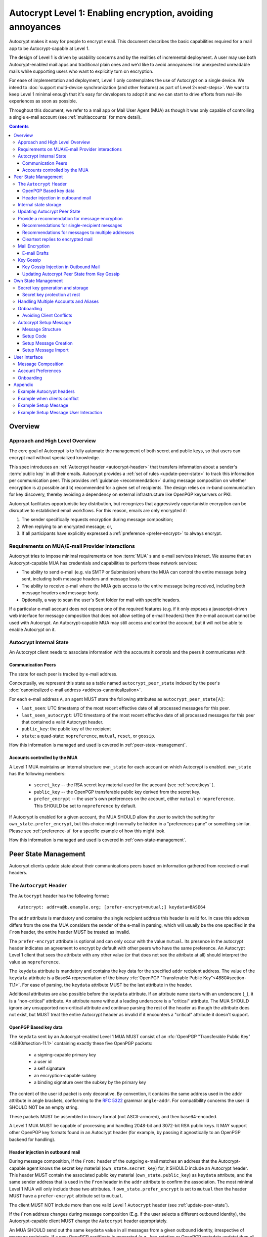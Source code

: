 Autocrypt Level 1: Enabling encryption, avoiding annoyances
===========================================================

Autocrypt makes it easy for people to encrypt email.  This document
describes the basic capabilities required for a mail app to be
Autocrypt-capable at Level 1.

The design of Level 1 is driven by usability concerns and by the
realities of incremental deployment. A user may use both
Autocrypt-enabled mail apps and traditional plain ones and we'd like to
avoid annoyances like unexpected unreadable mails while supporting users
who want to explicitly turn on encryption.

For ease of implementation and deployment, Level 1 only contemplates the
use of Autocrypt on a single device.  We intend to :doc:`support
multi-device synchronization (and other features) as part of Level
2<next-steps>`.  We want to keep Level 1 minimal enough that it's easy
for developers to adopt it and we can start to drive efforts from
real-life experiences as soon as possible.

Throughout this document, we refer to a mail app or Mail User Agent (MUA)
as though it was only capable of controlling a single e-mail account
(see :ref:`multiaccounts` for more detail).

.. contents::

Overview
--------

Approach and High Level Overview
++++++++++++++++++++++++++++++++

The core goal of Autocrypt is to fully automate the management of both
secret and public keys, so that users can encrypt mail without
specialized knowledge.

This spec introduces an :ref:`Autocrypt header <autocrypt-header>` that transfers information
about a sender's :term:`public key` in all their emails. Autocrypt
provides a :ref:`set of rules <update-peer-state>` to track this information per communication
peer.  This provides :ref:`guidance <recommendation>` during message composition
on whether encryption is a) possible and b) recommended for a given set
of recipients. The design relies on in-band communication for key
discovery, thereby avoiding a dependency on external infrastructure like
OpenPGP keyservers or PKI.

Autocrypt facilitates opportunistic key distribution, but recognizes
that aggressively opportunistic encryption can be disruptive to
established email workflows. For this reason, emails are only
encrypted if:

1) The sender specifically requests encryption during message
   composition;
2) When replying to an encrypted message; or,
3) If all participants have explicitly expressed a :ref:`preference <prefer-encrypt>` to
   always encrypt.


Requirements on MUA/E-mail Provider interactions
++++++++++++++++++++++++++++++++++++++++++++++++

Autocrypt tries to impose minimal requirements on how :term:`MUA` s and
e-mail services interact.  We assume that an Autocrypt-capable MUA
has credentials and capabilities to perform these network services:

- The ability to send e-mail (e.g. via SMTP or Submission) where the
  MUA can control the entire message being sent, including both
  message headers and message body.

- The ability to receive e-mail where the MUA gets access to the
  entire message being received, including both message headers and
  message body.

- Optionally, a way to scan the user's Sent folder for mail with
  specific headers.

If a particular e-mail account does not expose one of the required
features (e.g. if it only exposes a javascript-driven web interface
for message composition that does not allow setting of e-mail headers)
then the e-mail account cannot be used with Autocrypt.  An
Autocrypt-capable MUA may still access and control the account, but it
will not be able to enable Autocrypt on it.


Autocrypt Internal State
++++++++++++++++++++++++

An Autocrypt client needs to associate information with the accounts it
controls and the peers it communicates with.

.. _peer-state:

Communication Peers
~~~~~~~~~~~~~~~~~~~

The state for each peer is tracked by e-mail address.

Conceptually, we represent this state as a table named
``autocrypt_peer_state`` indexed by the peer's :doc:`canonicalized
e-mail address <address-canonicalization>`.

For each e-mail address ``A``, an agent MUST store the following
attributes as ``autocrypt_peer_state[A]``:

* ``last_seen``: UTC timestamp of the most recent effective date of
  all processed messages for this peer.
* ``last_seen_autocrypt``: UTC timestamp of the most recent effective
  date of all processed messages for this peer that contained a valid
  Autocrypt header.
* ``public_key``: the public key of the recipient
* ``state``: a quad-state: ``nopreference``, ``mutual``, ``reset``, or
  ``gossip``.

How this information is managed and used is covered in :ref:`peer-state-management`.

.. _own-state:

Accounts controlled by the MUA
~~~~~~~~~~~~~~~~~~~~~~~~~~~~~~

A Level 1 MUA maintains an internal structure ``own_state`` for each
account on which Autocrypt is enabled. ``own_state`` has the following
members:

 * ``secret_key`` -- the RSA secret key material used for
   the account (see :ref:`secretkeys` ).
 * ``public_key`` -- the OpenPGP transferable public key derived
   from the secret key.
 * ``prefer_encrypt`` -- the user's own
   preferences on the account, either ``mutual`` or ``nopreference``.
   This SHOULD be set to ``nopreference`` by default.

If Autocrypt is enabled for a given account, the MUA SHOULD allow the
user to switch the setting for ``own_state.prefer_encrypt``, but this
choice might normally be hidden in a "preferences pane" or something
similar.  Please see :ref:`preference-ui` for a specific example of
how this might look.

How this information is managed and used is covered in :ref:`own-state-management`.

.. _peer-state-management:

Peer State Management
---------------------

Autocrypt clients update state about their communications peers based
on information gathered from received e-mail headers.

.. _autocrypt-header:

The ``Autocrypt`` Header
++++++++++++++++++++++++

The ``Autocrypt`` header has the following format::

    Autocrypt: addr=a@b.example.org; [prefer-encrypt=mutual;] keydata=BASE64

The ``addr`` attribute is mandatory and contains the single recipient address
this header is valid for. In case this address differs from the one the MUA
considers the sender of the e-mail in parsing, which will usually be
the one specified in the ``From`` header, the entire header MUST be
treated as invalid.

.. _prefer-encrypt:

The ``prefer-encrypt`` attribute is optional and can only occur with the value
``mutual``.  Its presence in the autocrypt header indicates an agreement to encrypt by default
with other peers who have the same preference.  An Autocrypt Level 1
client that sees the attribute with any other value (or that does not
see the attribute at all) should interpret the value as
``nopreference``.

The ``keydata`` attribute is mandatory and contains the key data for
the specified ``addr`` recipient address.  The value of the
``keydata`` attribute is a Base64 representation of the binary
:rfc:`OpenPGP "Transferable Public Key"<4880#section-11.1>`. For ease
of parsing, the ``keydata`` attribute MUST be the last attribute in
the header.

Additional attributes are also possible before the ``keydata``
attribute.  If an attribute name starts with an underscore (``_``), it
is a "non-critical" attribute.  An attribute name without a leading
underscore is a "critical" attribute.  The MUA SHOULD ignore any
unsupported non-critical attribute and continue parsing the rest of
the header as though the attribute does not exist, but MUST treat the
entire Autocrypt header as invalid if it encounters a "critical" attribute it
doesn't support.

OpenPGP Based key data
~~~~~~~~~~~~~~~~~~~~~~

The ``keydata`` sent by an Autocrypt-enabled Level 1 MUA MUST consist
of an :rfc:`OpenPGP "Transferable Public Key"<4880#section-11.1>`
containing exactly these five OpenPGP packets:

 - a signing-capable primary key
 - a user id
 - a self signature
 - an encryption-capable subkey
 - a binding signature over the subkey by the primary key

The content of the user id packet is only decorative. By convention, it
contains the same address used in the ``addr`` attribute in angle brackets,
conforming to the :rfc:`5322` grammar ``angle-addr``. For compatibility
concerns the user id SHOULD NOT be an empty string.

These packets MUST be assembled in binary format (not ASCII-armored),
and then base64-encoded.

A Level 1 MUA MUST be capable of processing and handling 2048-bit and
3072-bit RSA public keys.  It MAY support other OpenPGP key formats
found in an Autocrypt header (for example, by passing it agnostically
to an OpenPGP backend for handling).

Header injection in outbound mail
~~~~~~~~~~~~~~~~~~~~~~~~~~~~~~~~~

During message composition, if the ``From:`` header of the
outgoing e-mail matches an address that the Autocrypt-capable agent
knows the secret key material (``own_state.secret_key``) for, it
SHOULD include an Autocrypt header. This header MUST contain the
associated public key material (``own_state.public_key``) as ``keydata``
attribute, and the same sender address that is used in the ``From``
header in the ``addr`` attribute to confirm the association.  The most
minimal Level 1 MUA will only include these two attributes.  If
``own_state.prefer_encrypt`` is set to ``mutual`` then the header MUST
have a ``prefer-encrypt`` attribute set to ``mutual``.

The client MUST NOT include more than one valid Level 1 ``Autocrypt``
header (see :ref:`update-peer-state`).

If the ``From`` address changes during message composition (E.g. if
the user selects a different outbound identity), the Autocrypt-capable
client MUST change the ``Autocrypt`` header appropriately.

An MUA SHOULD send out the same ``keydata`` value in all messages from
a given outbound identity, irrespective of message recipients.  If a
new OpenPGP certificate is generated (e.g., key-rotation or OpenPGP
metadata update) then all subsequent outbound Autocrypt headers SHOULD
use the new certificate for the ``keydata`` attribute.

See :ref:`example-headers` for examples of outbound headers and
the following sections for header format definitions and parsing.

..  _autocryptheaderformat:

Internal state storage
++++++++++++++++++++++

See :ref:`peer-state` for a definition of the structure of
information stored about the client's communications peers.

.. todo::

   Explain why we keep peer state.  because we want to handle weird cases like the following...

If a remote peer disables Autocrypt or drops back to using a
non-Autocrypt MUA only we must be able to disable sending encrypted
mails to this peer automatically.  MUAs capable of Autocrypt Level 1
therefore MUST store state about the capabilities of their remote
peers.

Agents MAY also store additional information gathered for heuristic
purposes, or for other cryptographic schemes.  However, in order to
support future syncing of Autocrypt state between agents, it is
critical that Autocrypt-capable agents maintain the state specified
here.

.. todo::

   Explain the values for each of the known ``state`` options:
   ``nopreference``, ``mutual``, ``reset``, and ``gossip``.

.. note::

  - The above is not necessarily an exhaustive list of peer state to
    keep; implementors are encouraged to improve upon this scheme as
    they see fit. Suggestions for additional (optional) state that an
    agent may want to keep about a peer can be found in
    :doc:`optional-state`.
  - An implementation MAY also choose to use keys from other sources
    (e.g. local keyring) at own discretion.
  - If an implementation chooses to automatically ingest keys from a
    ``application/pgp-keys`` attachment, it should only do so if they
    have a matching user id.


.. _update-peer-state:

Updating Autocrypt Peer State
+++++++++++++++++++++++++++++

Incoming messages may be processed by a MUA at receive or display time.

A message with a content-type of ``multipart/report`` can be assumed
to be auto-generated, and SHOULD be ignored (the MUA SHOULD NOT update
any Autocrypt peer state) if it does not contain an ``Autocrypt``
header. This in particular avoids triggering a ``reset`` state from
received Message Disposition Notifications (:rfc:`3798`).

We define the ``effective date`` of a message as the sending time of
the message as indicated by its ``Date`` header, or the time of first
receipt if that date is in the future or unavailable.

If an incoming message contains more than one address in the ``From``
header a MUA SHOULD NOT update any Autocrypt peer state.

When parsing an incoming message, a MUA SHOULD examine all ``Autocrypt``
headers, rather than just the first one. If there is more than one
valid header, this SHOULD be treated as an error, and all ``Autocrypt``
headers discarded as invalid.

If a message contains exactly one address in the ``From`` header a MUA
must update the Autocrypt state for the single sending peer.  This
update process depends on:

- the "effective date" of the message.

- the ``keydata`` and ``prefer-encrypt`` attributes of the single valid
  parsed ``Autocrypt`` header (see above), if available.

If the effective message date is older than the ``last_seen_autocrypt``
value no changes are required and the update process terminates.

If the parsed Autocrypt header is unavailable, and the effective
message date is more recent than the current value of ``last_seen``,
update the state as follows:

- set ``last_seen`` to the effective message date
- set ``state`` to ``reset``

If the parsed Autocrypt header is unavailable no further changes
are required and the update process terminates.

At this point, the message in processing contains the most recent
Autocrypt header. Update the state as follows:

- set ``public_key`` to the corresponding ``keydata`` value of the Autocrypt header
- set ``last_seen_autocrypt`` to the effective message date

If the effective date of the message is more recent than or equal to
the current ``last_seen`` value, it is also the most recent message
overall. Additionally update the state as follows:

- set ``last_seen`` to the effective message date
- set ``state`` to ``mutual`` if the Autocrypt header contained a
  ``prefer-encrypt=mutual`` attribute, or ``nopreference`` otherwise

.. _spam-filters:

.. todo::

   the spec currently doesn't say how to integrate Autocrypt
   processing on message receipt with spam filtering.  Should we say
   something about not doing Autocrypt processing on message receipt
   if the message is believed to be spam?


.. _recommendation:

Provide a recommendation for message encryption
+++++++++++++++++++++++++++++++++++++++++++++++

On message composition, an Autocrypt-capable agent also has an
opportunity to decide whether to try to encrypt an e-mail.  Autocrypt
aims to provide a reasonable recommendation for the agent.

Any Autocrypt-capable agent may have other means for making this
decision outside of Autocrypt (see :doc:`other-crypto-interop`).
Autocrypt provides a recommendation to this process, but there is no
requirement for Autocrypt-capable agents to always follow the
Autocrypt recommendation.

That said, all Autocrypt-capable agents should be able to calculate
the same Autocrypt recommendation due to their internal state.

The Autocrypt recommendation depends on the list of recipient
addresses for the message being composed.  When the user edits the
list of recipients, the recommendation may change.  The MUA should
reflect this change.

.. note::

   It's possible that the user manually overriddes the Autocrypt
   recommendation and then edits the list of recipients.  The MUA
   SHOULD retain the user's manual choices for a given message even if
   the Autcrypt recommendation changes.

.. todo::

   Discuss how to deal with the case where the user manually selects
   encryption and subsequently adds a recipient whom the MUA has no
   key.

Autocrypt can produce four possible recommendations to the agent
during message composition:

 * ``disable``: Disable or hide any UI that would allow the user to
   choose to encrypt the message.  Prepare the message in cleartext.

 * ``discourage``: Enable UI that would allow the user to choose to
   encrypt the message, but do not default to encryption. Prepare the
   message in cleartext. If the user manually enables encryption, the
   MUA SHOULD warn that the recipient may not be able to read the
   message. This warning message MAY be supplemented using optional
   counters and user-agent state as suggested in
   :doc:`optional-state`.

 * ``available``: Enable UI that would allow the user to choose to
   encrypt the message, but do not default to encryption.  Prepare the
   message in cleartext.

 * ``encrypt``: Enable UI that would allow the user to choose to send
   the message in cleartext, and default to encryption.  Prepare the
   message as an encrypted message.

Recommendations for single-recipient messages
~~~~~~~~~~~~~~~~~~~~~~~~~~~~~~~~~~~~~~~~~~~~~

The Autocrypt recommendation for a message composed to a single
recipient with e-mail address ``A`` depends primarily on the value
stored in :ref:`autocrypt_peer_state[A] <peer-state>`. It is derived
by the following algorithm:

1. If there is no peer state, the recommendation is ``disable``.
2. If there is no ``public_key``, the recommendation is ``disable``.
3. If the ``public_key`` is known for some reason to be unusable for
   encryption (e.g. it is otherwise known to be revoked or expired),
   then the recommendation is ``disable``.
4. If the message is composed as a reply to an encrypted message, then
   the recommendation is ``encrypt``.
5. If ``state`` is ``mutual``, and the user's own
   ``own_state.prefer_encrypt`` is ``mutual`` as well, then the
   recommendation is ``encrypt``.
6. If ``state`` is ``gossip``, the recommendation is ``discourage``.
7. If ``state`` is ``reset`` and the ``last_seen_autocrypt`` is more
   than one month ago, then the recommendation is ``discourage``.

Otherwise, the recommendation is ``available``.

Recommendations for messages to multiple addresses
~~~~~~~~~~~~~~~~~~~~~~~~~~~~~~~~~~~~~~~~~~~~~~~~~~

For level 1 agents, the Autocrypt recommendation for a message
composed to multiple recipients is derived from the recommendations
for each recipient individually.

If any recipient has a recommendation of ``disable`` then the message
recommendation is ``disable``.

If the message being composed is a reply to an encrypted message, or
if every recipient other than "myself" (the e-mail address that the
message is ``From:``) has a recommendation of ``encrypt`` then the
message recommendation is ``encrypt``.

If any recipient has a recommendation of ``discourage`` then the message
recommendation is ``discourage``.

Otherwise, the message recommendation is ``available``.

Cleartext replies to encrypted mail
~~~~~~~~~~~~~~~~~~~~~~~~~~~~~~~~~~~

As you can see above, in the common use case, a reply to an encrypted
message will also be encrypted. Due to Autocrypt's opportunistic
approach to key discovery, however, it is possible that
``state`` in the recipient's Autocrypt peer state is ``null``,
which means the reply will be sent in the clear.

To avoid leaking cleartext from the original encrypted message in this
case, the MUA MAY prepare the cleartext reply without including any
of the typically quoted and attributed text from the previous message.
Additionally, the MUA MAY include brief text in message body along the
lines of::

  The message this is a reply to was sent encrypted, but this reply is
  unencrypted because I don't yet know how to encrypt to
  ``bob@example.com``.  If ``bob@example.com`` would reply here, my
  future messages in this thread will be encrypted.

The above recommendations are only "MAY" and not "SHOULD" or "MUST"
because we want to accomodate a user-friendly level 1 MUA that stays
silent and does not impede the user's ability to reply.  Opportunistic
encryption means we can't guarantee encryption in every case.

Mail Encryption
+++++++++++++++

.. note::

   An e-mail that is said to be "encrypted" here will be both signed
   and encrypted in the cryptographic sense.

An outgoing e-mail will be sent encrypted in either of two cases:

- the Autocrypt recommendation for the list of recipients is
  ``encrypt``, and not explicitly overridden by the user
- the Autocrypt recommendation is ``available`` or ``discourage``,
  and the user chose to encrypt.

When encrypting, the MUA MUST construct the encrypted message as a
:rfc:`PGP/MIME <3156>` message that is signed by the user's Autocrypt
key, and encrypted to each currently known Autocrypt key of all
recipients, as well as the sender's.

E-mail Drafts
~~~~~~~~~~~~~

For messages that are going to be encrypted when sent, the MUA MUST
take care not to leak the cleartext of drafts or other
partially-composed messages to their e-mail provider (e.g. in the
"Drafts" folder). If there is a chance that a message could be
encrypted, the MUA SHOULD encrypt drafts only to itself before storing
it remotely.

Key Gossip
++++++++++

It is a common use case to send an encrypted mail to a group of
recipients. To ensure that these recipients can encrypt messages when
replying to that same group, the keys of all recipients can be
included in the encrypted payload. This does not include BCC
recipients, which by definition must not be revealed to other
recipients.

The ``Autocrypt-Gossip`` header has the format as the ``Autocrypt``
header (see `autocryptheaderformat`_). Its ``addr`` attribute
indicates the recipient address this header is valid for as usual, but
may relate to any recipient in the ``To`` or ``Cc`` header.

Key Gossip Injection in Outbound Mail
~~~~~~~~~~~~~~~~~~~~~~~~~~~~~~~~~~~~~

An Autocrypt MUA MAY include ``Autocrypt-Gossip`` headers in messages
with more than one recipient. These headers MUST be placed in the root
MIME part of the encrypted message payload. The encrypted payload in
this case contains one Autocrypt-Gossip header for each recipient,
which MUST include ``addr`` and ``keydata`` attributes with the relevant
data from the sender's Autocrypt :ref:`peer state <peer-state>` about
the recipient.

Updating Autocrypt Peer State from Key Gossip
~~~~~~~~~~~~~~~~~~~~~~~~~~~~~~~~~~~~~~~~~~~~~

An incoming message may contain one or more Autocrypt-Gossip headers
in the encrypted payload. Each of these headers may update the
Autocrypt peer state of the recipient indicated by its ``addr`` value,
in the following way:

1. If the ``addr`` value does not match any recipient in the mail's
   ``To`` or ``Cc`` header, the entire header MUST be ignored.

2. If the existing ``last_seen_autocrypt`` value is older than the
   effective message date and the existing ``state`` is ``gossip``, or
   the ``last_seen_autocrypt`` value is null:

    - set ``keydata`` to the corresponding value of the
      ``Autocrypt-Gossip`` header
    - set ``last_seen`` to the effective message date
    - set ``state`` to ``gossip``


.. _own-state-management:

Own State Management
--------------------

See :ref:`own-state` for a definition of the structure of
information stored about the client's own e-mail accounts.


.. _secretkeys:

Secret key generation and storage
+++++++++++++++++++++++++++++++++

The MUA SHOULD generate and store two RSA 3072-bit secret keys for the
user, one for signing and self-certification and the other for
decrypting.  An MUA with hardware constraints (e.g., using an external
crypto token) MAY choose to generate and store 2048-bit RSA secret
keys instead.  The MUA MUST be capable of assembling these keys into
an OpenPGP certificate (:rfc:`RFC 4880 "Transferable Public
Key"<4880#section-11.1>`) that indicates these capabilities.

The secret key material should be protected from access by other
applications or co-tenants of the device, at least as well as the
passwords the MUA retains for the user's IMAP or SMTP accounts.

Secret key protection at rest
~~~~~~~~~~~~~~~~~~~~~~~~~~~~~

The MUA SHOULD NOT protect the private key with a password. All
encrypted outgoing messages MUST also be signed, which would require the
user to enter their password for both reading and sending mail. This
introduces too much friction to become part of a routine daily workflow.
Protection of the user's keys at rest and other files is achieved more
easily and securely with full-disk encryption.


.. _multiaccounts:

Handling Multiple Accounts and Aliases
++++++++++++++++++++++++++++++++++++++

If a user sends emails with multiple aliases through the same account
the client SHOULD use the same autocrypt key for all aliases.  The
Autocrypt Setup Message is not designed to handle multiple keys.  In
addition syncronisation issues arrise if new keys for aliases are
created on different devices.

A client MAY allow to enable autocrypt only for a subset of the aliases
and allow configuring ``prefer_encrypt`` on a per alias basis.

.. todo::

   relationship aliases / multiple accounts

An MUA that is capable of connecting to multiple e-mail accounts should
have a separate Autocrypt own state for each e-mail account it has access
to.

Onboarding
++++++++++

.. todo::

   todo

Avoiding Client Conflicts
~~~~~~~~~~~~~~~~~~~~~~~~~

If more than one Autocrypt-enabled client generates a key and then
distributes it to communication peers, encrypted mail sent to the user
is only readable by the MUA that sent the last message. This can lead
to behavior that is unpredictable and confusing for the user.

As a simple measure of mitigation, Level 1 MUAs SHOULD check before
key generation whether there is evidence in the user's mailbox of
other active Autocrypt clients. To do this, they SHOULD scan the
user's Sent folder for mail that contains Autocrypt headers. If such
mail exists, the MUA SHOULD warn the user and abort key generation,
unless explicitly instructed to proceed regardless (see
:ref:`client-conflict-example`).

In cases where an Autocrypt-capable MUA is unable to identify the
user's Sent folder, or is unable to access any pre-existing message
archive (e.g. a POP-only MUA), the MUA MUST warn the user that
Autocrypt should be enabled on **only one** client before enabling
Autocrypt on the given account.

To solve this problem in a better way, bi-directional communication
between the user's different MUAs is required. This is possible
e.g. via access to a shared IMAP mailbox. However, this is out of
scope for Level 1.


.. _`setup-message`:

Autocrypt Setup Message
+++++++++++++++++++++++

To avoid "lock-in" of secret key material on a particular client,
Autocrypt level 1 includes a way to "export" the user's keys and her
:ref:`prefer-encrypt state <own-state>` for other clients to pick up,
asynchronously and with explicitly required user interaction.

The mechanism available is a specially-formatted e-mail message called
the Autocrypt Setup Message.  An already-configured Autocrypt client
can generate an Autocrypt Setup Message, and send it to itself.  A
not-yet-configured Autocrypt client (a new client in a multi-device
case, or recovering from device failure or loss) can import the
Autocrypt Setup Message and recover the ability to read existing
messages.

An Autocrypt Setup Message is protected with a :ref:`Setup Code
<setup-code>`.

Message Structure
~~~~~~~~~~~~~~~~~

The Autocrypt Setup Message itself is an e-mail message with a
specific format. While the message structure is complex, it is
designed to be easy to pack and unpack using common OpenPGP tools,
both programmatically and manually.

- Both the To and From headers MUST be the address of the user account.

- The Autocrypt Setup Message MUST contain an ``Autocrypt-Setup-Message: v1`` header.

- The Autocrypt Setup Message MUST have a ``multipart/mixed`` structure,
  and it MUST have as first part a human-readable description about
  the purpose of the message (e.g. ``text/plain`` or ``text/html`` or
  ``multipart/alternative``).

- The second mime part of the message MUST have the content-type
  ``application/autocrypt-setup``. It consists of the user's
  ASCII-armored secret key, encrypted in an ASCII-armored :rfc:`RFC
  4880 Symmetrically Encrypted Data Packet<4880#section-5.7>`

- There MAY be text above or below the ASCII-armored encrypted data in
  the second MIME part, which MUST be ignored while processing. This
  allows implementations to optionally add another human-readable
  explanation as discussed in :doc:`suggestions for key-transfer
  format<transfer-format>`.

- The encrypted payload MUST begin with an ASCII-armored :rfc:`RFC
  4880 Transferable Secret Key<4880#section-11.2>`. All trailing data
  after the ASCII-armor ending delimiter MUST be stripped before
  processing the secret key.  The ASCII-armored secret key SHOULD have
  an ``Autocrypt-Prefer-Encrypt`` header containing the value of the
  user's prefer-encrypt setting.

- The symmetric encryption algorithm used MUST be AES-128.
  The passphrase MUST be the Setup Code (see below), used
  with :rfc:`OpenPGP's salted+iterated S2K algorithm
  <4880#section-3.7.1.3>`.

.. _setup-code:

Setup Code
~~~~~~~~~~

The Setup Code MUST be generated by the implementation itself using a
`Cryptographically secure pseudorandom number generator (CSPRNG)
<https://en.wikipedia.org/wiki/Cryptographically_secure_pseudorandom_number_generator>`_,
and presented directly to the user for safekeeping. It MUST NOT be
included in the cleartext of the Autocrypt Setup Message, or otherwise
transmitted over e-mail.

An Autocrypt Level 1 client MUST generate a Setup Code as UTF-8 string
of 36 numeric characters, divided into nine blocks of four, separated
by dashes. The dashes are part of the secret code and there are no
spaces. This format holds about 119 bits of entropy. It is designed to
be unambiguous, pronounceable, script-independent (chinese, cyrillic
etc.), easily input on a mobile device and split into blocks that are
easily kept in short term memory. For instance::

    9503-1923-2307-
    1980-7833-0983-
    1998-7562-1111

An Autocrypt Setup Message that uses this structure for its Setup Code
SHOULD include a ``Passphrase-Format`` header with value
``numeric9x4`` in the ASCII-armored data. This allows providing a
specialized input form during decryption, with greatly improved
usability.

As a further measure to improve usability, it is RECOMMENDED to reveal
the first two digits of the first block in a ``Passphrase-Begin``
header, sacrificing about 7 bits of entropy. Those digits can be
pre-filled during decryption, which reassures the user that they have
the correct code before typing the full 36 digits. It also helps
mitigate a possible type of phishing attack that asks the user to
input their Setup Code.

The headers might look like this::

    Passphrase-Format: numeric9x4
    Passphrase-Begin: 95

If those digits are included in the headers, they may also
be used in the descriptive text that is part of the Setup Message, to
distinguish different messages.

.. note::

    While the use of a memory-hard KDF like scrypt or argon2 would be
    desirable in the future, this is not specified in OpenPGP so far.
    It is a bigger concern to preserve compatibility and avoid
    friction with presently deployed OpenPGP software.

Setup Message Creation
~~~~~~~~~~~~~~~~~~~~~~

An Autocrypt client MUST NOT create an Autocrypt Setup Message without
explicit user interaction.  When the user takes this action for a
specific account, the client:

 * Generates a Setup Code.
 * Optionally, displays the Setup Code to the user, prompts the user
   to write it down, and then hides it and asks the user to re-enter
   it before continuing.  This minor annoyance is a recommended
   defense against worse annoyance: it ensures that the code was
   actually written down and the Autocrypt Setup Message is not
   rendered useless.
 * Produces an ASCII-armored, minimized :rfc:`OpenPGP Transferable Secret
   Key <4880#section-11.2>` out of the key associated with that account.
 * Symmetrically encrypts the OpenPGP transferable secret key using
   the Setup Code as the passphrase.
 * Composes a new self-addressed e-mail message that contains the
   payload as a MIME part with the appropriate Content-Type and other
   headers.
 * Sends the generated e-mail message to its own account.
 * Suggests to the user to either back up the message or to import it
   from another Autocrypt-capable client.

A Level 1 client MUST be able to create an Autocrypt Setup Message, to
preserve users' ability to recover from disaster, and to choose to use
a different Autocrypt-capable client in the future.


Setup Message Import
~~~~~~~~~~~~~~~~~~~~

An Autocrypt-capable client SHOULD support the ability to wait for and
import an Autocrypt Setup Message when the user has not yet configured
Autocrypt.  This could happen either when a user of an unconfigured
Autocrypt client decides to enable Autocrypt, or the client could
proactively scan the client's mailbox for a message that matches these
characteristics, and it could alert the client if it discovers one.

If the client finds an Autocrypt Setup Message, it should offer to
import it to enable Autocrypt.  If the user agrees to do so:

 * The client prompts the user for their corresponding Setup Code.
   If there is a ``Passphrase-Format`` header in the outer OpenPGP armor and
   its value is ``numeric9x4``, then the client MAY present a specialized
   input dialog assisting the user to enter a code in the format described
   above.
   If there is no ``Passphrase-Format`` header, or the value is unknown,
   then the client MUST provide a plain UTF-8 string text entry.

 * The client should try decrypting the message with the supplied
   Setup Code.  The Code serves both for decryption as well as authenticating
   the message.  Extra care needs to be taken with some PGP implementations
   that the Setup Code is actually used for decryption.
   :doc:`Preventing against injected private keys<bad-import>`

 * If it decrypts the client SHOULD import the secret
   key material as its own Autocrypt (``own_state`` as
   discussed in :ref:`own-state`).

See :ref:`setup-key-example`.


User Interface
--------------

Ideally, Autocrypt users see very little UI.  However, some UI is
inevitable if we want users to be able to interoperate with existing,
non-Autocrypt users.

Message Composition
+++++++++++++++++++

If an MUA is willing to compose encrypted mail, it SHOULD include some
UI mechanism at message composition time for the user to choose between
encrypted message or cleartext.  This may be as simple as a single
checkbox.

If the Autocrypt recommendation is ``disable`` for a given message,
the MUA MAY choose to avoid exposing this UI during message
composition at all.

If the Autocrypt recommendation is either ``available`` or
``encrypt``, the MUA SHOULD expose this UI with the :ref:`recommended default <recommendation>` during message composition
to allow the user to make a different decision.

.. _preference-ui:

Account Preferences
+++++++++++++++++++

Level 1 MUAs MUST allow the user to disable Autocrypt completely for
each account they control.  For level 1, we expect most MUAs to have
Autocrypt disabled by default.

Onboarding
++++++++++

.. todo::

   TODO

Appendix
--------

.. _example-headers:

Example Autocrypt headers
+++++++++++++++++++++++++

.. todo::

   TODO

.. _client-conflict-example:

Example when clients conflict
+++++++++++++++++++++++++++++

.. todo::

   TODO

.. _setup-key-example:

Example Setup Message
+++++++++++++++++++++

::

   To: me@mydomain.com
   From: me@mydomain.com
   Autocrypt-Setup-Message: v1
   Content-type: multipart/mixed; boundary="==break1=="

   --==break1==
   Content-Type: text/plain

   This is the Autocrypt setup message.

   --==break1==
   Content-Type: application/autocrypt-key-backup
   Content-Disposition: attachment

   Possibly a descriptive text, informing users about this file's
   contents.
   -----BEGIN PGP MESSAGE-----
   Passphrase-Format: numeric9x4
   Passphrase-Begin: 31

   hQIMAxC7JraDy7DVAQ//SK1NltM+r6uRf2BJEg+rnpmiwfAEIiopU0LeOQ6ysmZ0
   CLlfUKAcryaxndj4sBsxLllXWzlNiFDHWw4OOUEZAZd8YRbOPfVq2I8+W4jO3Moe
   -----END PGP MESSAGE-----
   Possibly trailing data.
   --==break1==--

The encrypted message part contains:

::

   -----BEGIN PGP PRIVATE KEY BLOCK-----
   Autocrypt-Prefer-Encrypt: mutual

   xcLYBFke7/8BCAD0TTmX9WJm9elc7/xrT4/lyzUDMLbuAuUqRINtCoUQPT2P3Snfx/jou1YcmjDgwT
   Ny9ddjyLcdSKL/aR6qQ1UBvlC5xtriU/7hZV6OZEmW2ckF7UgGd6ajE+UEjUwJg2+eKxGWFGuZ1P7a
   4Av1NXLayZDsYa91RC5hCsj+umLN2s+68ps5pzLP3NoK2zIFGoCRncgGI/pTAVmYDirhVoKh14hCh5
   .....
   -----END PGP PRIVATE KEY BLOCK-----

   Possibly trailing data…

Example Setup Message User Interaction
++++++++++++++++++++++++++++++++++++++

.. todo::

   TODO

